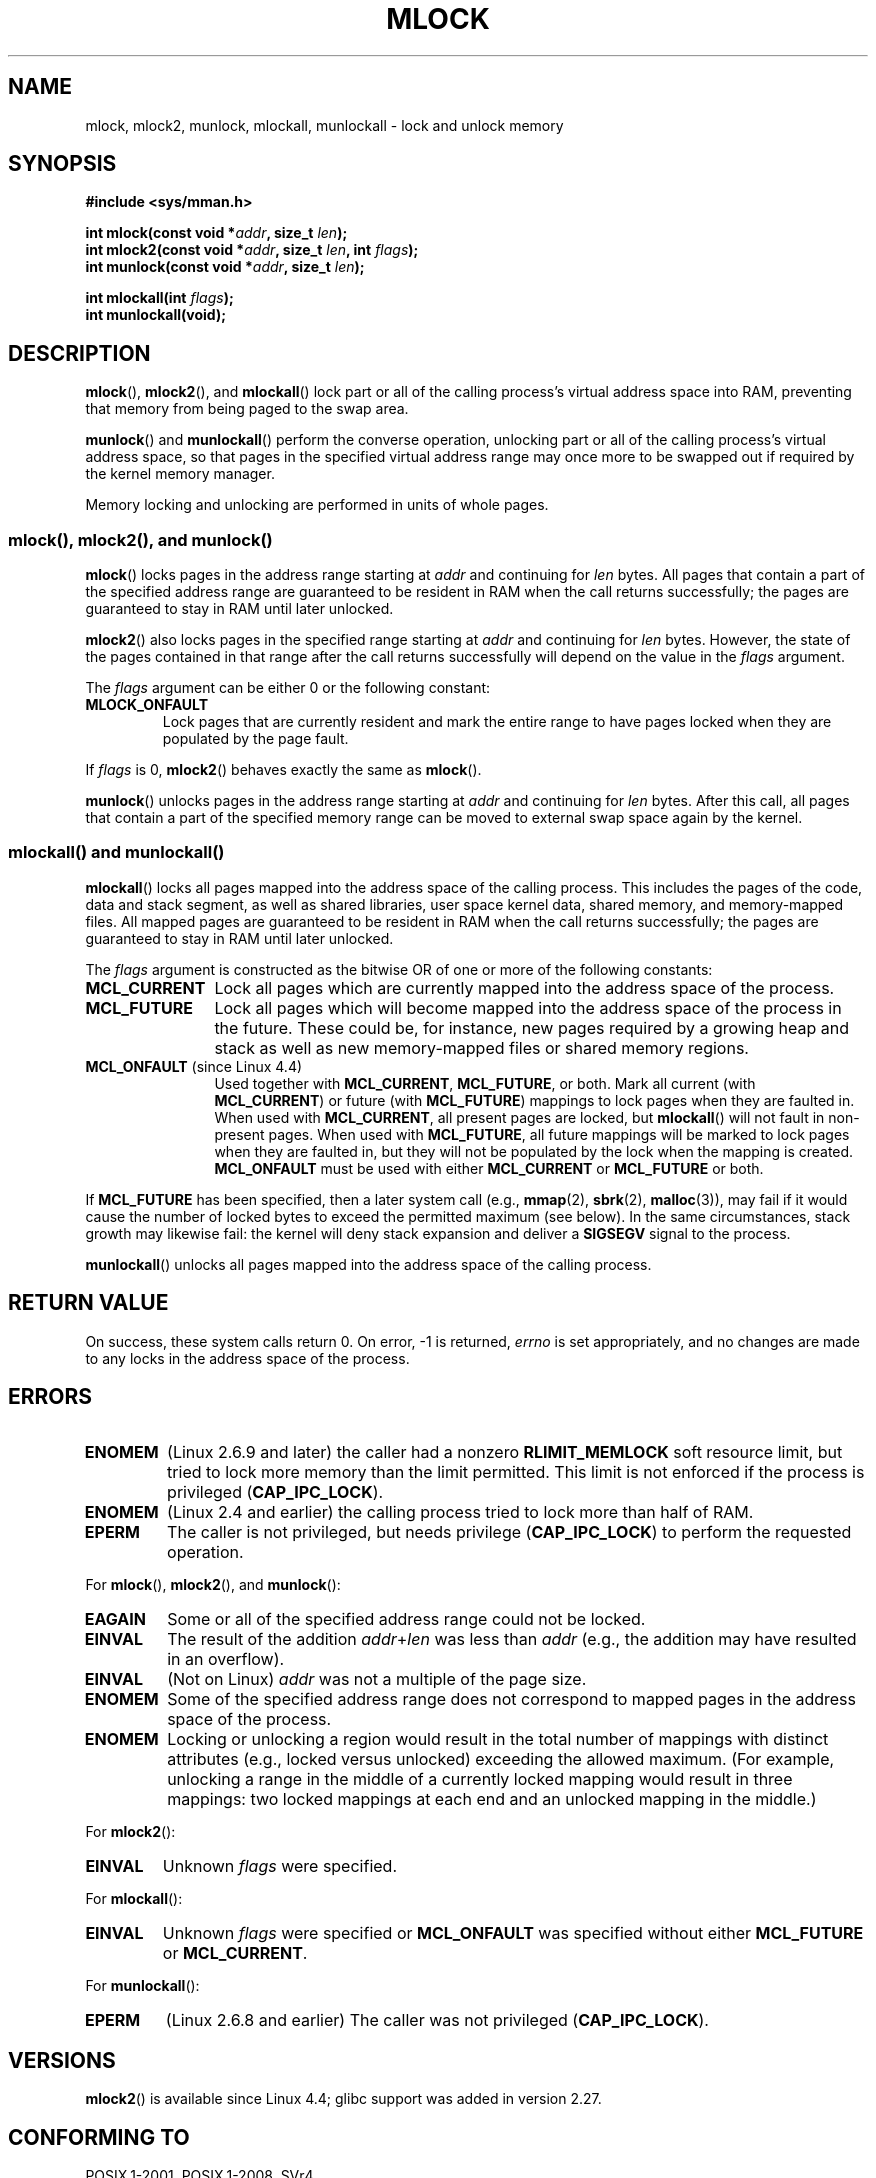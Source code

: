 .\" Copyright (C) Michael Kerrisk, 2004
.\"	using some material drawn from earlier man pages
.\"	written by Thomas Kuhn, Copyright 1996
.\"
.\" %%%LICENSE_START(GPLv2+_DOC_FULL)
.\" This is free documentation; you can redistribute it and/or
.\" modify it under the terms of the GNU General Public License as
.\" published by the Free Software Foundation; either version 2 of
.\" the License, or (at your option) any later version.
.\"
.\" The GNU General Public License's references to "object code"
.\" and "executables" are to be interpreted as the output of any
.\" document formatting or typesetting system, including
.\" intermediate and printed output.
.\"
.\" This manual is distributed in the hope that it will be useful,
.\" but WITHOUT ANY WARRANTY; without even the implied warranty of
.\" MERCHANTABILITY or FITNESS FOR A PARTICULAR PURPOSE.  See the
.\" GNU General Public License for more details.
.\"
.\" You should have received a copy of the GNU General Public
.\" License along with this manual; if not, see
.\" <http://www.gnu.org/licenses/>.
.\" %%%LICENSE_END
.\"
.TH MLOCK 2 2017-09-15 "Linux" "Linux Programmer's Manual"
.SH NAME
mlock, mlock2, munlock, mlockall, munlockall \- lock and unlock memory
.SH SYNOPSIS
.nf
.B #include <sys/mman.h>
.PP
.BI "int mlock(const void *" addr ", size_t " len );
.BI "int mlock2(const void *" addr ", size_t " len ", int " flags );
.BI "int munlock(const void *" addr ", size_t " len );
.PP
.BI "int mlockall(int " flags );
.B int munlockall(void);
.fi
.SH DESCRIPTION
.BR mlock (),
.BR mlock2 (),
and
.BR mlockall ()
lock part or all of the calling process's virtual address
space into RAM, preventing that memory from being paged to the
swap area.
.PP
.BR munlock ()
and
.BR munlockall ()
perform the converse operation,
unlocking part or all of the calling process's virtual
address space, so that pages in the specified virtual address range may
once more to be swapped out if required by the kernel memory manager.
.PP
Memory locking and unlocking are performed in units of whole pages.
.SS mlock(), mlock2(), and munlock()
.BR mlock ()
locks pages in the address range starting at
.I addr
and continuing for
.I len
bytes.
All pages that contain a part of the specified address range are
guaranteed to be resident in RAM when the call returns successfully;
the pages are guaranteed to stay in RAM until later unlocked.
.PP
.BR mlock2 ()
.\" commit a8ca5d0ecbdde5cc3d7accacbd69968b0c98764e
.\" commit de60f5f10c58d4f34b68622442c0e04180367f3f
.\" commit b0f205c2a3082dd9081f9a94e50658c5fa906ff1
also locks pages in the specified range starting at
.I addr
and continuing for
.I len
bytes.
However, the state of the pages contained in that range after the call
returns successfully will depend on the value in the
.I flags
argument.
.PP
The
.I flags
argument can be either 0 or the following constant:
.TP
.B MLOCK_ONFAULT
Lock pages that are currently resident and mark the entire range to have
pages locked when they are populated by the page fault.
.PP
.PP
If
.I flags
is 0,
.BR mlock2 ()
behaves exactly the same as
.BR mlock ().
.PP
.BR munlock ()
unlocks pages in the address range starting at
.I addr
and continuing for
.I len
bytes.
After this call, all pages that contain a part of the specified
memory range can be moved to external swap space again by the kernel.
.SS mlockall() and munlockall()
.BR mlockall ()
locks all pages mapped into the address space of the
calling process.
This includes the pages of the code, data and stack
segment, as well as shared libraries, user space kernel data, shared
memory, and memory-mapped files.
All mapped pages are guaranteed
to be resident in RAM when the call returns successfully;
the pages are guaranteed to stay in RAM until later unlocked.
.PP
The
.I flags
argument is constructed as the bitwise OR of one or more of the
following constants:
.TP 1.2i
.B MCL_CURRENT
Lock all pages which are currently mapped into the address space of
the process.
.TP
.B MCL_FUTURE
Lock all pages which will become mapped into the address space of the
process in the future.
These could be, for instance, new pages required
by a growing heap and stack as well as new memory-mapped files or
shared memory regions.
.TP
.BR MCL_ONFAULT " (since Linux 4.4)"
Used together with
.BR MCL_CURRENT ,
.BR MCL_FUTURE ,
or both.
Mark all current (with
.BR MCL_CURRENT )
or future (with
.BR MCL_FUTURE )
mappings to lock pages when they are faulted in.
When used with
.BR MCL_CURRENT ,
all present pages are locked, but
.BR mlockall ()
will not fault in non-present pages.
When used with
.BR MCL_FUTURE ,
all future mappings will be marked to lock pages when they are faulted
in, but they will not be populated by the lock when the mapping is
created.
.B MCL_ONFAULT
must be used with either
.B MCL_CURRENT
or
.B MCL_FUTURE
or both.
.PP
If
.B MCL_FUTURE
has been specified, then a later system call (e.g.,
.BR mmap (2),
.BR sbrk (2),
.BR malloc (3)),
may fail if it would cause the number of locked bytes to exceed
the permitted maximum (see below).
In the same circumstances, stack growth may likewise fail:
the kernel will deny stack expansion and deliver a
.B SIGSEGV
signal to the process.
.PP
.BR munlockall ()
unlocks all pages mapped into the address space of the
calling process.
.SH RETURN VALUE
On success, these system calls return 0.
On error, \-1 is returned,
.I errno
is set appropriately, and no changes are made to any locks in the
address space of the process.
.SH ERRORS
.TP
.B ENOMEM
(Linux 2.6.9 and later) the caller had a nonzero
.B RLIMIT_MEMLOCK
soft resource limit, but tried to lock more memory than the limit
permitted.
This limit is not enforced if the process is privileged
.RB ( CAP_IPC_LOCK ).
.TP
.B ENOMEM
(Linux 2.4 and earlier) the calling process tried to lock more than
half of RAM.
.\" In the case of mlock(), this check is somewhat buggy: it doesn't
.\" take into account whether the to-be-locked range overlaps with
.\" already locked pages.  Thus, suppose we allocate
.\" (num_physpages / 4 + 1) of memory, and lock those pages once using
.\" mlock(), and then lock the *same* page range a second time.
.\" In the case, the second mlock() call will fail, since the check
.\" calculates that the process is trying to lock (num_physpages / 2 + 2)
.\" pages, which of course is not true.  (MTK, Nov 04, kernel 2.4.28)
.TP
.B EPERM
The caller is not privileged, but needs privilege
.RB ( CAP_IPC_LOCK )
to perform the requested operation.
.\"SVr4 documents an additional EAGAIN error code.
.PP
For
.BR mlock (),
.BR mlock2 (),
and
.BR munlock ():
.TP
.B EAGAIN
Some or all of the specified address range could not be locked.
.TP
.B EINVAL
The result of the addition
.IR addr + len
was less than
.IR addr
(e.g., the addition may have resulted in an overflow).
.TP
.B EINVAL
(Not on Linux)
.I addr
was not a multiple of the page size.
.TP
.B ENOMEM
Some of the specified address range does not correspond to mapped
pages in the address space of the process.
.TP
.B ENOMEM
Locking or unlocking a region would result in the total number of
mappings with distinct attributes (e.g., locked versus unlocked)
exceeding the allowed maximum.
.\" I.e., the number of VMAs would exceed the 64kB maximum
(For example, unlocking a range in the middle of a currently locked
mapping would result in three mappings:
two locked mappings at each end and an unlocked mapping in the middle.)
.PP
For
.BR mlock2 ():
.TP
.B EINVAL
Unknown \fIflags\fP were specified.
.PP
For
.BR mlockall ():
.TP
.B EINVAL
Unknown \fIflags\fP were specified or
.B MCL_ONFAULT
was specified without either
.B MCL_FUTURE
or
.BR MCL_CURRENT .
.PP
For
.BR munlockall ():
.TP
.B EPERM
(Linux 2.6.8 and earlier) The caller was not privileged
.RB ( CAP_IPC_LOCK ).
.SH VERSIONS
.BR mlock2 ()
is available since Linux 4.4;
glibc support was added in version 2.27.
.SH CONFORMING TO
POSIX.1-2001, POSIX.1-2008, SVr4.
.PP
mlock2 ()
is Linux specific.
.SH AVAILABILITY
On POSIX systems on which
.BR mlock ()
and
.BR munlock ()
are available,
.B _POSIX_MEMLOCK_RANGE
is defined in \fI<unistd.h>\fP and the number of bytes in a page
can be determined from the constant
.B PAGESIZE
(if defined) in \fI<limits.h>\fP or by calling
.IR sysconf(_SC_PAGESIZE) .
.PP
On POSIX systems on which
.BR mlockall ()
and
.BR munlockall ()
are available,
.B _POSIX_MEMLOCK
is defined in \fI<unistd.h>\fP to a value greater than 0.
(See also
.BR sysconf (3).)
.\" POSIX.1-2001: It shall be defined to -1 or 0 or 200112L.
.\" -1: unavailable, 0: ask using sysconf().
.\" glibc defines it to 1.
.SH NOTES
Memory locking has two main applications: real-time algorithms and
high-security data processing.
Real-time applications require
deterministic timing, and, like scheduling, paging is one major cause
of unexpected program execution delays.
Real-time applications will
usually also switch to a real-time scheduler with
.BR sched_setscheduler (2).
Cryptographic security software often handles critical bytes like
passwords or secret keys as data structures.
As a result of paging,
these secrets could be transferred onto a persistent swap store medium,
where they might be accessible to the enemy long after the security
software has erased the secrets in RAM and terminated.
(But be aware that the suspend mode on laptops and some desktop
computers will save a copy of the system's RAM to disk, regardless
of memory locks.)
.PP
Real-time processes that are using
.BR mlockall ()
to prevent delays on page faults should reserve enough
locked stack pages before entering the time-critical section,
so that no page fault can be caused by function calls.
This can be achieved by calling a function that allocates a
sufficiently large automatic variable (an array) and writes to the
memory occupied by this array in order to touch these stack pages.
This way, enough pages will be mapped for the stack and can be
locked into RAM.
The dummy writes ensure that not even copy-on-write
page faults can occur in the critical section.
.PP
Memory locks are not inherited by a child created via
.BR fork (2)
and are automatically removed (unlocked) during an
.BR execve (2)
or when the process terminates.
The
.BR mlockall ()
.B MCL_FUTURE
and
.B MCL_FUTURE | MCL_ONFAULT
settings are not inherited by a child created via
.BR fork (2)
and are cleared during an
.BR execve (2).
.PP
Note that
.BR fork (2)
will prepare the address space for a copy-on-write operation.
The consequence is that any write access that follows will cause
a page fault that in turn may cause high latencies for a real-time process.
Therefore, it is crucial not to invoke
.BR fork (2)
after an
.BR mlockall ()
or
.BR mlock ()
operation\(emnot even from a thread which runs at a low priority within
a process which also has a thread running at elevated priority.
.PP
The memory lock on an address range is automatically removed
if the address range is unmapped via
.BR munmap (2).
.PP
Memory locks do not stack, that is, pages which have been locked several times
by calls to
.BR mlock (),
.BR mlock2 (),
or
.BR mlockall ()
will be unlocked by a single call to
.BR munlock ()
for the corresponding range or by
.BR munlockall ().
Pages which are mapped to several locations or by several processes stay
locked into RAM as long as they are locked at least at one location or by
at least one process.
.PP
If a call to
.BR mlockall ()
which uses the
.B MCL_FUTURE
flag is followed by another call that does not specify this flag, the
changes made by the
.B MCL_FUTURE
call will be lost.
.PP
The
.BR mlock2 ()
.B MLOCK_ONFAULT
flag and the
.BR mlockall ()
.B MCL_ONFAULT
flag allow efficient memory locking for applications that deal with
large mappings where only a (small) portion of pages in the mapping are touched.
In such cases, locking all of the pages in a mapping would incur
a significant penalty for memory locking.
.SS Linux notes
Under Linux,
.BR mlock (),
.BR mlock2 (),
and
.BR munlock ()
automatically round
.I addr
down to the nearest page boundary.
However, the POSIX.1 specification of
.BR mlock ()
and
.BR munlock ()
allows an implementation to require that
.I addr
is page aligned, so portable applications should ensure this.
.PP
The
.I VmLck
field of the Linux-specific
.I /proc/[pid]/status
file shows how many kilobytes of memory the process with ID
.I PID
has locked using
.BR mlock (),
.BR mlock2 (),
.BR mlockall (),
and
.BR mmap (2)
.BR MAP_LOCKED .
.SS Limits and permissions
In Linux 2.6.8 and earlier,
a process must be privileged
.RB ( CAP_IPC_LOCK )
in order to lock memory and the
.B RLIMIT_MEMLOCK
soft resource limit defines a limit on how much memory the process may lock.
.PP
Since Linux 2.6.9, no limits are placed on the amount of memory
that a privileged process can lock and the
.B RLIMIT_MEMLOCK
soft resource limit instead defines a limit on how much memory an
unprivileged process may lock.
.SH BUGS
In Linux 4.8 and earlier,
a bug in the kernel's accounting of locked memory for unprivileged processes
(i.e., without
.BR CAP_IPC_LOCK )
meant that if the region specified by
.I addr
and
.I len
overlapped an existing lock,
then the already locked bytes in the overlapping region were counted twice
when checking against the limit.
Such double accounting could incorrectly calculate a "total locked memory"
value for the process that exceeded the
.BR RLIMIT_MEMLOCK
limit, with the result that
.BR mlock ()
and
.BR mlock2()
would fail on requests that should have succeeded.
This bug was fixed
.\" commit 0cf2f6f6dc605e587d2c1120f295934c77e810e8
in Linux 4.9
.PP
In the 2.4 series Linux kernels up to and including 2.4.17,
a bug caused the
.BR mlockall ()
.B MCL_FUTURE
flag to be inherited across a
.BR fork (2).
This was rectified in kernel 2.4.18.
.PP
Since kernel 2.6.9, if a privileged process calls
.I mlockall(MCL_FUTURE)
and later drops privileges (loses the
.B CAP_IPC_LOCK
capability by, for example,
setting its effective UID to a nonzero value),
then subsequent memory allocations (e.g.,
.BR mmap (2),
.BR brk (2))
will fail if the
.B RLIMIT_MEMLOCK
resource limit is encountered.
.\" See the following LKML thread:
.\" http://marc.theaimsgroup.com/?l=linux-kernel&m=113801392825023&w=2
.\" "Rationale for RLIMIT_MEMLOCK"
.\" 23 Jan 2006
.SH SEE ALSO
.BR mincore (2),
.BR mmap (2),
.BR setrlimit (2),
.BR shmctl (2),
.BR sysconf (3),
.BR proc (5),
.BR capabilities (7)
